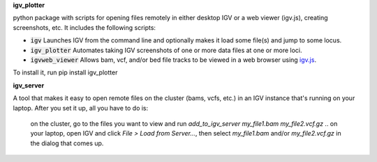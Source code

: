 **igv_plotter**

python package with scripts for opening files remotely in either desktop IGV or a web viewer (igv.js), creating screenshots, etc.
It includes the following scripts:

* :code:`igv`    Launches IGV from the command line and optionally makes it load some file(s) and jump to some locus. 
* :code:`igv_plotter`   Automates taking IGV screenshots of one or more data files at one or more loci.
* :code:`igvweb_viewer`  Allows bam, vcf, and/or bed file tracks to be viewed in a web browser using `igv.js <https://github.com/jrobinso>`_.

To install it, run 
pip install igv_plotter

**igv_server**

A tool that makes it easy to open remote files on the cluster (bams, vcfs, etc.) in an IGV instance that's running on your laptop.
After you set it up, all you have to do is:
   on the cluster, go to the files you want to view and run *add_to_igv_server* *my_file1.bam* *my_file2.vcf.gz* ..
   on your laptop, open IGV and click *File > Load from Server...*, then select *my_file1.bam* and/or *my_file2.vcf.gz* in the dialog that comes up.

